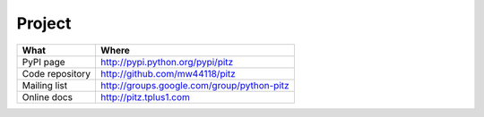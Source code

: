 +++++++
Project
+++++++

=============== ===========================================
What            Where
=============== ===========================================
PyPI page       http://pypi.python.org/pypi/pitz 
Code repository http://github.com/mw44118/pitz
Mailing list    http://groups.google.com/group/python-pitz
Online docs     http://pitz.tplus1.com
=============== ===========================================
